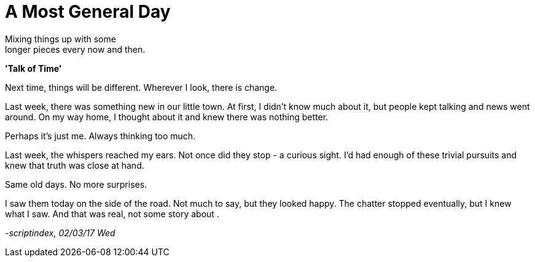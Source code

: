 = A Most General Day
:hp-tags: prose

Mixing things up with some +
longer pieces every now and then. +

*'Talk of Time'*

Next time, things will be different. Wherever I look, there is change. +

Last week, there was something new in our little town. At first, I didn't know much about it, but people kept talking and news went around. On my way home, I thought about it and knew there was nothing better. +

Perhaps it's just me. Always thinking too much.

Last week, the whispers reached my ears. Not once did they stop - a curious sight. I'd had enough of these trivial pursuits and knew that truth was close at hand. +

Same old days. No more surprises.

I saw them today on the side of the road. Not much to say, but they looked happy. The chatter stopped eventually, but I knew what I saw.  And that was real, not some story about .


_-scriptindex, 02/03/17 Wed_